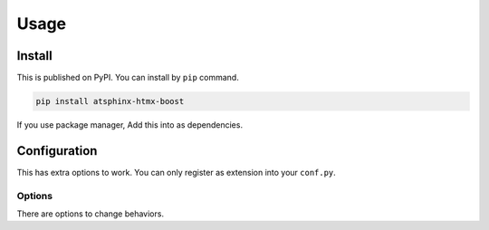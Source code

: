 =====
Usage
=====

Install
=======

This is published on PyPI. You can install by ``pip`` command.

.. code:: console

   pip install atsphinx-htmx-boost

If you use package manager, Add this into as dependencies.

.. code-block:: toml
   :caption: pyproject.toml
   :name: pyprojec.toml

   [project]
   dependencies = [
     "atsphinx-htmx-boost",
   ]

Configuration
=============

This has extra options to work.
You can only register as extension into your ``conf.py``.

.. code-block:: python
   :caption: conf.py
   :name: conf.py

   extensions = [
       # Add it!
       "atsphinx.htmx_boost",
   ]

Options
-------

There are options to change behaviors.

.. confval:: htmx_boost_preload

   :Type: ``str``
   :Default: ``""`` (empty)
   :Example: ``mousedown``

   If this is none-empty string, enable htmx preload extension.
   This is used as preload mode settings.

   Please see `extension document <https://htmx.org/extensions/preload/>`_.
